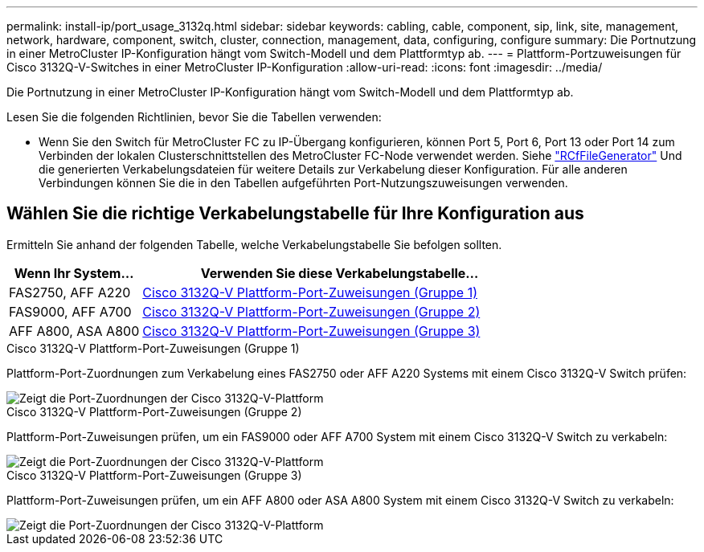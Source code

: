 ---
permalink: install-ip/port_usage_3132q.html 
sidebar: sidebar 
keywords: cabling, cable, component, sip, link, site, management, network, hardware, component, switch, cluster, connection, management, data, configuring, configure 
summary: Die Portnutzung in einer MetroCluster IP-Konfiguration hängt vom Switch-Modell und dem Plattformtyp ab. 
---
= Plattform-Portzuweisungen für Cisco 3132Q-V-Switches in einer MetroCluster IP-Konfiguration
:allow-uri-read: 
:icons: font
:imagesdir: ../media/


[role="lead"]
Die Portnutzung in einer MetroCluster IP-Konfiguration hängt vom Switch-Modell und dem Plattformtyp ab.

Lesen Sie die folgenden Richtlinien, bevor Sie die Tabellen verwenden:

* Wenn Sie den Switch für MetroCluster FC zu IP-Übergang konfigurieren, können Port 5, Port 6, Port 13 oder Port 14 zum Verbinden der lokalen Clusterschnittstellen des MetroCluster FC-Node verwendet werden. Siehe link:https://mysupport.netapp.com/site/tools/tool-eula/rcffilegenerator["RCfFileGenerator"^] Und die generierten Verkabelungsdateien für weitere Details zur Verkabelung dieser Konfiguration. Für alle anderen Verbindungen können Sie die in den Tabellen aufgeführten Port-Nutzungszuweisungen verwenden.




== Wählen Sie die richtige Verkabelungstabelle für Ihre Konfiguration aus

Ermitteln Sie anhand der folgenden Tabelle, welche Verkabelungstabelle Sie befolgen sollten.

[cols="25,75"]
|===
| Wenn Ihr System... | Verwenden Sie diese Verkabelungstabelle... 


 a| 
FAS2750, AFF A220
| <<table_1_cisco_3132q,Cisco 3132Q-V Plattform-Port-Zuweisungen (Gruppe 1)>> 


| FAS9000, AFF A700 | <<table_2_cisco_3132q,Cisco 3132Q-V Plattform-Port-Zuweisungen (Gruppe 2)>> 


| AFF A800, ASA A800 | <<table_3_cisco_3132q,Cisco 3132Q-V Plattform-Port-Zuweisungen (Gruppe 3)>> 
|===
.Cisco 3132Q-V Plattform-Port-Zuweisungen (Gruppe 1)
Plattform-Port-Zuordnungen zum Verkabelung eines FAS2750 oder AFF A220 Systems mit einem Cisco 3132Q-V Switch prüfen:

image::../media/mcc-ip-cabling-a-fas2750-or-a220-to-a-cisco-3132q-v-switch.png[Zeigt die Port-Zuordnungen der Cisco 3132Q-V-Plattform]

.Cisco 3132Q-V Plattform-Port-Zuweisungen (Gruppe 2)
Plattform-Port-Zuweisungen prüfen, um ein FAS9000 oder AFF A700 System mit einem Cisco 3132Q-V Switch zu verkabeln:

image::../media/mcc-ip-cabling-a-fas9000-or-aff-a700-to-a-cisco-3132q-v-switch.png[Zeigt die Port-Zuordnungen der Cisco 3132Q-V-Plattform]

.Cisco 3132Q-V Plattform-Port-Zuweisungen (Gruppe 3)
Plattform-Port-Zuweisungen prüfen, um ein AFF A800 oder ASA A800 System mit einem Cisco 3132Q-V Switch zu verkabeln:

image::../media/cabling-an-aff-a800-to-a-cisco-3132q-v-switch.png[Zeigt die Port-Zuordnungen der Cisco 3132Q-V-Plattform]
